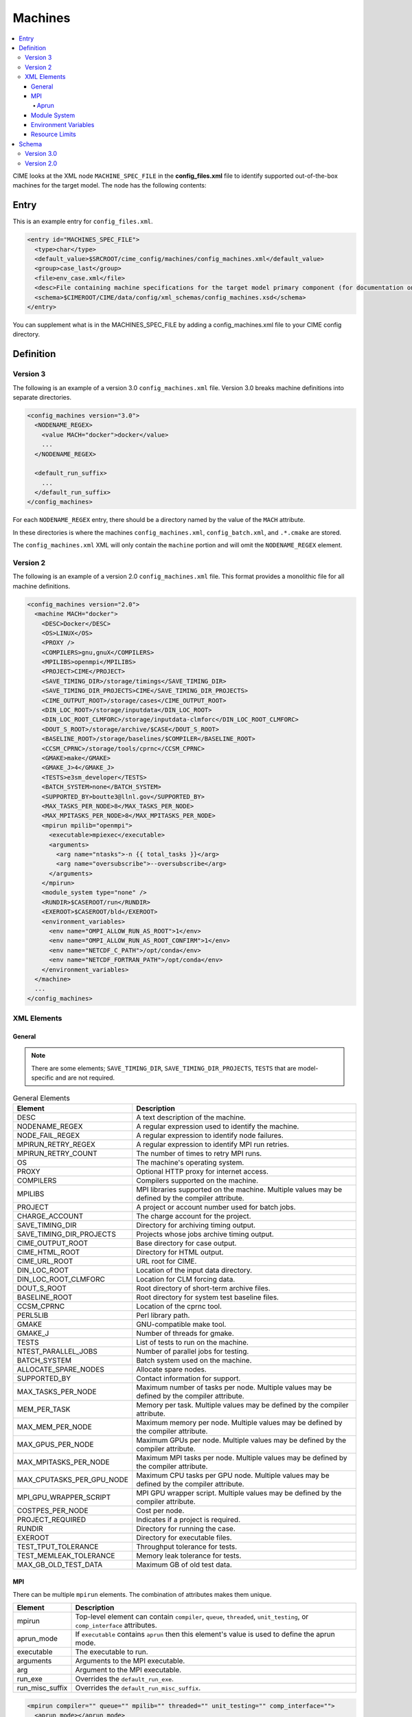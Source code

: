 .. _model_config_machines:

Machines
==================

.. contents::
  :local:

CIME looks at the XML node ``MACHINE_SPEC_FILE`` in the **config_files.xml** file to identify supported out-of-the-box machines for the target model. The node has the following contents:

Entry
-----

This is an example entry for ``config_files.xml``.

.. code-block:: xml

  <entry id="MACHINES_SPEC_FILE">
    <type>char</type>
    <default_value>$SRCROOT/cime_config/machines/config_machines.xml</default_value>
    <group>case_last</group>
    <file>env_case.xml</file>
    <desc>File containing machine specifications for the target model primary component (for documentation only - DO NOT EDIT)</desc>
    <schema>$CIMEROOT/CIME/data/config/xml_schemas/config_machines.xsd</schema>
  </entry>

You can supplement what is in the MACHINES_SPEC_FILE by adding a config_machines.xml file to your CIME config directory.

.. _model_config_machines_def:

Definition
----------

Version 3
`````````
The following is an example of a version 3.0 ``config_machines.xml`` file. Version 3.0 breaks machine definitions into separate directories.

.. code-block:: xml

  <config_machines version="3.0">
    <NODENAME_REGEX>
      <value MACH="docker">docker</value>
      ...
    </NODENAME_REGEX>

    <default_run_suffix>
      ...
    </default_run_suffix>
  </config_machines>

For each ``NODENAME_REGEX`` entry, there should be a directory named by the value of the ``MACH`` attribute.

In these directories is where the machines ``config_machines.xml``, ``config_batch.xml``, and ``.*.cmake`` are stored.

The ``config_machines.xml`` XML will only contain the ``machine`` portion and will omit the ``NODENAME_REGEX`` element.

Version 2
`````````
The following is an example of a version 2.0 ``config_machines.xml`` file. This format provides a monolithic file for all machine definitions.

.. code-block:: xml

  <config_machines version="2.0">
    <machine MACH="docker">
      <DESC>Docker</DESC>
      <OS>LINUX</OS>
      <PROXY />
      <COMPILERS>gnu,gnuX</COMPILERS>
      <MPILIBS>openmpi</MPILIBS>
      <PROJECT>CIME</PROJECT>
      <SAVE_TIMING_DIR>/storage/timings</SAVE_TIMING_DIR>
      <SAVE_TIMING_DIR_PROJECTS>CIME</SAVE_TIMING_DIR_PROJECTS>
      <CIME_OUTPUT_ROOT>/storage/cases</CIME_OUTPUT_ROOT>
      <DIN_LOC_ROOT>/storage/inputdata</DIN_LOC_ROOT>
      <DIN_LOC_ROOT_CLMFORC>/storage/inputdata-clmforc</DIN_LOC_ROOT_CLMFORC>
      <DOUT_S_ROOT>/storage/archive/$CASE</DOUT_S_ROOT>
      <BASELINE_ROOT>/storage/baselines/$COMPILER</BASELINE_ROOT>
      <CCSM_CPRNC>/storage/tools/cprnc</CCSM_CPRNC>
      <GMAKE>make</GMAKE>
      <GMAKE_J>4</GMAKE_J>
      <TESTS>e3sm_developer</TESTS>
      <BATCH_SYSTEM>none</BATCH_SYSTEM>
      <SUPPORTED_BY>boutte3@llnl.gov</SUPPORTED_BY>
      <MAX_TASKS_PER_NODE>8</MAX_TASKS_PER_NODE>
      <MAX_MPITASKS_PER_NODE>8</MAX_MPITASKS_PER_NODE>
      <mpirun mpilib="openmpi">
        <executable>mpiexec</executable>
        <arguments>
          <arg name="ntasks">-n {{ total_tasks }}</arg>
          <arg name="oversubscribe">--oversubscribe</arg>
        </arguments>
      </mpirun>
      <module_system type="none" />
      <RUNDIR>$CASEROOT/run</RUNDIR>
      <EXEROOT>$CASEROOT/bld</EXEROOT>
      <environment_variables>
        <env name="OMPI_ALLOW_RUN_AS_ROOT">1</env>
        <env name="OMPI_ALLOW_RUN_AS_ROOT_CONFIRM">1</env>
        <env name="NETCDF_C_PATH">/opt/conda</env>
        <env name="NETCDF_FORTRAN_PATH">/opt/conda</env>
      </environment_variables>
    </machine>
    ...
  </config_machines>

XML Elements
````````````

General
:::::::

.. note::

  There are some elements; ``SAVE_TIMING_DIR``, ``SAVE_TIMING_DIR_PROJECTS``, ``TESTS`` that are model-specific and are not required.

.. list-table:: General Elements
  :header-rows: 1

  * - Element
    - Description
  * - DESC
    - A text description of the machine.
  * - NODENAME_REGEX
    - A regular expression used to identify the machine.
  * - NODE_FAIL_REGEX
    - A regular expression to identify node failures.
  * - MPIRUN_RETRY_REGEX
    - A regular expression to identify MPI run retries.
  * - MPIRUN_RETRY_COUNT
    - The number of times to retry MPI runs.
  * - OS
    - The machine's operating system.
  * - PROXY
    - Optional HTTP proxy for internet access.
  * - COMPILERS
    - Compilers supported on the machine.
  * - MPILIBS
    - MPI libraries supported on the machine. Multiple values may be defined by the compiler attribute.
  * - PROJECT
    - A project or account number used for batch jobs.
  * - CHARGE_ACCOUNT
    - The charge account for the project.
  * - SAVE_TIMING_DIR
    - Directory for archiving timing output.
  * - SAVE_TIMING_DIR_PROJECTS
    - Projects whose jobs archive timing output.
  * - CIME_OUTPUT_ROOT
    - Base directory for case output.
  * - CIME_HTML_ROOT
    - Directory for HTML output.
  * - CIME_URL_ROOT
    - URL root for CIME.
  * - DIN_LOC_ROOT
    - Location of the input data directory.
  * - DIN_LOC_ROOT_CLMFORC
    - Location for CLM forcing data.
  * - DOUT_S_ROOT
    - Root directory of short-term archive files.
  * - BASELINE_ROOT
    - Root directory for system test baseline files.
  * - CCSM_CPRNC
    - Location of the cprnc tool.
  * - PERL5LIB
    - Perl library path.
  * - GMAKE
    - GNU-compatible make tool.
  * - GMAKE_J
    - Number of threads for gmake.
  * - TESTS
    - List of tests to run on the machine.
  * - NTEST_PARALLEL_JOBS
    - Number of parallel jobs for testing.
  * - BATCH_SYSTEM
    - Batch system used on the machine.
  * - ALLOCATE_SPARE_NODES
    - Allocate spare nodes.
  * - SUPPORTED_BY
    - Contact information for support.
  * - MAX_TASKS_PER_NODE
    - Maximum number of tasks per node. Multiple values may be defined by the compiler attribute.
  * - MEM_PER_TASK
    - Memory per task. Multiple values may be defined by the compiler attribute.
  * - MAX_MEM_PER_NODE
    - Maximum memory per node. Multiple values may be defined by the compiler attribute.
  * - MAX_GPUS_PER_NODE
    - Maximum GPUs per node. Multiple values may be defined by the compiler attribute.
  * - MAX_MPITASKS_PER_NODE
    - Maximum MPI tasks per node. Multiple values may be defined by the compiler attribute.
  * - MAX_CPUTASKS_PER_GPU_NODE
    - Maximum CPU tasks per GPU node. Multiple values may be defined by the compiler attribute.
  * - MPI_GPU_WRAPPER_SCRIPT
    - MPI GPU wrapper script. Multiple values may be defined by the compiler attribute.
  * - COSTPES_PER_NODE
    - Cost per node.
  * - PROJECT_REQUIRED
    - Indicates if a project is required.
  * - RUNDIR
    - Directory for running the case.
  * - EXEROOT
    - Directory for executable files.
  * - TEST_TPUT_TOLERANCE
    - Throughput tolerance for tests.
  * - TEST_MEMLEAK_TOLERANCE
    - Memory leak tolerance for tests.
  * - MAX_GB_OLD_TEST_DATA
    - Maximum GB of old test data.

MPI
::::
There can be multiple ``mpirun`` elements. The combination of attributes makes them unique.

.. list-table::
  :header-rows: 1

  * - Element
    - Description
  * - mpirun
    - Top-level element can contain ``compiler``, ``queue``, ``threaded``, ``unit_testing``, or ``comp_interface`` attributes.
  * - aprun_mode
    - If ``executable`` contains ``aprun`` then this element's value is used to define the aprun mode.
  * - executable
    - The executable to run.
  * - arguments
    - Arguments to the MPI executable.
  * - arg
    - Argument to the MPI executable.
  * - run_exe
    - Overrides the ``default_run_exe``.
  * - run_misc_suffix
    - Overrides the ``default_run_misc_suffix``.

.. code-block:: xml
  
  <mpirun compiler="" queue="" mpilib="" threaded="" unit_testing="" comp_interface="">
    <aprun_mode></aprun_mode>
    <executable></executable>
    <arguments>
      <arg position="" name=""></arg>
    </arguments>
    <run_exe></run_exe>
    <run_misc_suffix></run_misc_suffix>
  </mpirun>

Aprun
.....
The ``<aprun_mode>`` element can be one of the following. The default value is ``ignore``.

* ``ignore`` will cause CIME to ignore its aprun module and join the values found in ``<arguments>``.
* ``default`` will use CIME's aprun module to generate arguments.
* ``override`` behaves the same as ``default`` except it will use ``<arguments>`` to mutate the generated arguments. When using this mode a ``position`` attribute can be placed on ``<arg>`` tags to specify how it's used.

The ``position`` attribute on ``<arg>`` can take one of the following values. The default value is ``per``.

* ``global`` causes the value of the ``<arg>`` element to be used as a global argument for ``aprun``.
* ``per`` causes the value of the ``<arg>`` element to be appended to each separate binary's arguments.

Example using ``override``:
::

  <executable>aprun</executable>
  <aprun_mode>override</aprun_mode>
  <arguments>
    <arg position="global">-e DEBUG=true</arg>
    <arg>-j 20</arg>
  </arguments>

Sample command output:
::

  aprun -e DEBUG=true ... -j 20 e3sm.exe : ... -j 20 e3sm.exe

Module System
:::::::::::::
.. list-table::
  :header-rows: 1

  * - Element
    - Description
  * - module_system
    - Top-level element can contain ``type`` and ``allow_error`` attributes.
  * - init_path
    - Path to the module system initialization.
  * - cmd_path
    - Path to the module system commands.
  * - modules
    - Can have multiple where the combination of ``compiler``, ``DEBUG``, ``PIO_VERSION``, ``mpilib``, ``comp_interface``, and ``gpu_type`` make them unique.
  * - command
    - Command to run where ``name`` is the action e.g. load, switch, unload and the value is the module to use e.g. netcdf-parallel/3.4

.. code-block:: xml

  <module_system type="" allow_error="">
    <init_path lang="">
    </init_path>
    <cmd_path lang="">
    </cmd_path>
    <modules compiler="" DEBUG="" PIO_VERSION="" mpilib="" comp_interface="" gpu_type="">
      <command name="">
      </command>
    </modules>
  </module_system>

Environment Variables
:::::::::::::::::::::
.. list-table::
  :header-rows: 1

  * - Element
    - Description
  * - environment_variables
    - Can have multiple where the ``compiler`` and ``mpilib`` attributes make them unique.
  * - env
    - Can have multiple where the combination of ``name`` makes them unique.

.. code-block:: xml
    
  <environment_variables compiler="" mpilib="">
    <env name="" source=""></env>
  </environment_variables>

Resource Limits
:::::::::::::::
.. list-table::
  :header-row: 1

  * - Element
    - Description
  * - resource_limits
    - Can have multiple where the ``DEBUG``, ``mpilib``, ``compiler``, and ``unit_testing`` make them unique.
  * - resource
    - Defines the resource name and value. Can have multiples where name makes them unique.
  
.. code-block:: xml

  <resource_limits DEBUG="" mpilib="" compiler="" unit_testing="">
    <resource name=""></resource>
  </resource_limits>

Schema
------

Version 3.0
````````````

.. code-block:: xml

    <!-- Generated with generate_xmlschema.py ../CIME/data/config/xml_schemas/config_machines_version3.xsd config_machines on 2025-03-01 -->

    <!-- Attributes 'version' is optional-->
    <!-- Occurrences min: 1 max: 1-->
    <config_machines version="">
        <!-- Occurrences min: 0 max: 1-->
        <NODENAME_REGEX>
            <!-- Attributes 'None' is None-->
            <!-- Occurrences min: 1 max: Unlimited-->
            <value None=""></value>
        </NODENAME_REGEX>
        <!-- Attributes 'MACH' is required-->
        <!-- Occurrences min: 0 max: Unlimited-->
        <machine MACH="">
            <!-- Occurrences min: 1 max: 1-->
            <DESC></DESC>
            <!-- Occurrences min: 0 max: 1-->
            <NODE_FAIL_REGEX></NODE_FAIL_REGEX>
            <!-- Occurrences min: 0 max: 1-->
            <MPIRUN_RETRY_REGEX></MPIRUN_RETRY_REGEX>
            <!-- Occurrences min: 0 max: 1-->
            <MPIRUN_RETRY_COUNT></MPIRUN_RETRY_COUNT>
            <!-- Occurrences min: 1 max: 1-->
            <OS></OS>
            <!-- Occurrences min: 0 max: 1-->
            <PROXY></PROXY>
            <!-- Occurrences min: 1 max: 1-->
            <COMPILERS></COMPILERS>
            <!-- Attributes 'compiler' is optional-->
            <!-- Occurrences min: 1 max: Unlimited-->
            <MPILIBS compiler=""></MPILIBS>
            <!-- Occurrences min: 0 max: 1-->
            <PROJECT></PROJECT>
            <!-- Occurrences min: 0 max: 1-->
            <CHARGE_ACCOUNT></CHARGE_ACCOUNT>
            <!-- Occurrences min: 0 max: 1-->
            <SAVE_TIMING_DIR></SAVE_TIMING_DIR>
            <!-- Occurrences min: 0 max: 1-->
            <SAVE_TIMING_DIR_PROJECTS></SAVE_TIMING_DIR_PROJECTS>
            <!-- Occurrences min: 1 max: 1-->
            <CIME_OUTPUT_ROOT></CIME_OUTPUT_ROOT>
            <!-- Occurrences min: 0 max: 1-->
            <CIME_HTML_ROOT></CIME_HTML_ROOT>
            <!-- Occurrences min: 0 max: 1-->
            <CIME_URL_ROOT></CIME_URL_ROOT>
            <!-- Occurrences min: 1 max: 1-->
            <DIN_LOC_ROOT></DIN_LOC_ROOT>
            <!-- Occurrences min: 0 max: 1-->
            <DIN_LOC_ROOT_CLMFORC></DIN_LOC_ROOT_CLMFORC>
            <!-- Occurrences min: 1 max: 1-->
            <DOUT_S_ROOT></DOUT_S_ROOT>
            <!-- Occurrences min: 0 max: 1-->
            <BASELINE_ROOT></BASELINE_ROOT>
            <!-- Occurrences min: 0 max: 1-->
            <CCSM_CPRNC></CCSM_CPRNC>
            <!-- Occurrences min: 0 max: 1-->
            <PERL5LIB></PERL5LIB>
            <!-- Occurrences min: 0 max: 1-->
            <GMAKE></GMAKE>
            <!-- Occurrences min: 0 max: 1-->
            <GMAKE_J></GMAKE_J>
            <!-- Occurrences min: 0 max: 1-->
            <TESTS></TESTS>
            <!-- Occurrences min: 0 max: 1-->
            <NTEST_PARALLEL_JOBS></NTEST_PARALLEL_JOBS>
            <!-- Occurrences min: 1 max: 1-->
            <BATCH_SYSTEM></BATCH_SYSTEM>
            <!-- Occurrences min: 0 max: 1-->
            <ALLOCATE_SPARE_NODES></ALLOCATE_SPARE_NODES>
            <!-- Occurrences min: 1 max: 1-->
            <SUPPORTED_BY></SUPPORTED_BY>
            <!-- Attributes 'compiler' is optional-->
            <!-- Occurrences min: 1 max: Unlimited-->
            <MAX_TASKS_PER_NODE compiler=""></MAX_TASKS_PER_NODE>
            <!-- Attributes 'compiler' is optional-->
            <!-- Occurrences min: 0 max: 1-->
            <MEM_PER_TASK compiler=""></MEM_PER_TASK>
            <!-- Attributes 'compiler' is optional-->
            <!-- Occurrences min: 0 max: 1-->
            <MAX_MEM_PER_NODE compiler=""></MAX_MEM_PER_NODE>
            <!-- Attributes 'compiler' is optional-->
            <!-- Occurrences min: 0 max: 1-->
            <MAX_GPUS_PER_NODE compiler=""></MAX_GPUS_PER_NODE>
            <!-- Attributes 'compiler' is optional-->
            <!-- Occurrences min: 1 max: Unlimited-->
            <MAX_MPITASKS_PER_NODE compiler=""></MAX_MPITASKS_PER_NODE>
            <!-- Attributes 'compiler' is optional-->
            <!-- Occurrences min: 0 max: Unlimited-->
            <MAX_CPUTASKS_PER_GPU_NODE compiler=""></MAX_CPUTASKS_PER_GPU_NODE>
            <!-- Attributes 'compiler' is optional-->
            <!-- Occurrences min: 0 max: 1-->
            <MPI_GPU_WRAPPER_SCRIPT compiler=""></MPI_GPU_WRAPPER_SCRIPT>
            <!-- Occurrences min: 0 max: 1-->
            <COSTPES_PER_NODE></COSTPES_PER_NODE>
            <!-- Occurrences min: 0 max: 1-->
            <PROJECT_REQUIRED></PROJECT_REQUIRED>
            <!-- Attributes 'compiler' is optional,'queue' is optional,'mpilib' is optional,'threaded' is optional,'unit_testing' is optional,'comp_interface' is optional-->
            <!-- Occurrences min: 1 max: Unlimited-->
            <mpirun compiler="" queue="" mpilib="" threaded="" unit_testing="" comp_interface="">
                <!-- Occurrences min: 0 max: 1-->
                <aprun_mode></aprun_mode>
                <!-- Occurrences min: 1 max: 1-->
                <executable></executable>
                <!-- Occurrences min: 0 max: 1-->
                <arguments>
                    <!-- Attributes 'None' is None-->
                    <!-- Occurrences min: 0 max: Unlimited-->
                    <arg None="">
                        <!-- Occurrences min: 0 max: Unlimited-->
                    </arg>
                </arguments>
                <!-- Occurrences min: 0 max: 1-->
                <run_exe></run_exe>
                <!-- Occurrences min: 0 max: 1-->
                <run_misc_suffix></run_misc_suffix>
            </mpirun>
            <!-- Attributes 'type' is required,'allow_error' is optional-->
            <!-- Occurrences min: 1 max: 1-->
            <module_system type="" allow_error="">
                <!-- Attributes 'lang' is required-->
                <!-- Occurrences min: 0 max: Unlimited-->
                <init_path lang="">
                </init_path>
                <!-- Attributes 'lang' is required-->
                <!-- Occurrences min: 0 max: Unlimited-->
                <cmd_path lang="">
                </cmd_path>
                <!-- Attributes 'compiler' is optional,'DEBUG' is optional,'PIO_VERSION' is optional,'mpilib' is optional,'comp_interface' is optional,'gpu_type' is optional-->
                <!-- Occurrences min: 0 max: Unlimited-->
                <modules compiler="" DEBUG="" PIO_VERSION="" mpilib="" comp_interface="" gpu_type="">
                    <!-- Attributes 'name' is required-->
                    <!-- Occurrences min: 1 max: Unlimited-->
                    <command name="">
                    </command>
                </modules>
            </module_system>
            <!-- Occurrences min: 0 max: 1-->
            <RUNDIR></RUNDIR>
            <!-- Occurrences min: 0 max: 1-->
            <EXEROOT></EXEROOT>
            <!-- Occurrences min: 0 max: 1-->
            <TEST_TPUT_TOLERANCE></TEST_TPUT_TOLERANCE>
            <!-- Occurrences min: 0 max: 1-->
            <TEST_MEMLEAK_TOLERANCE></TEST_MEMLEAK_TOLERANCE>
            <!-- Occurrences min: 0 max: 1-->
            <MAX_GB_OLD_TEST_DATA></MAX_GB_OLD_TEST_DATA>
            <!-- Attributes 'None' is None-->
            <!-- Occurrences min: 0 max: Unlimited-->
            <environment_variables None="">
                <!-- Attributes 'name' is optional,'source' is optional-->
                <!-- Occurrences min: 1 max: Unlimited-->
                <env name="" source="">
                </env>
            </environment_variables>
            <!-- Attributes 'DEBUG' is optional,'mpilib' is optional,'compiler' is optional,'unit_testing' is optional-->
            <!-- Occurrences min: 0 max: Unlimited-->
            <resource_limits DEBUG="" mpilib="" compiler="" unit_testing="">
                <!-- Attributes 'name' is required-->
                <!-- Occurrences min: 1 max: Unlimited-->
                <resource name="">
                </resource>
            </resource_limits>
        </machine>
        <!-- Occurrences min: 0 max: 1-->
        <default_run_suffix>
            <!-- Occurrences min: 1 max: 1-->
            <default_run_exe></default_run_exe>
            <!-- Occurrences min: 1 max: 1-->
            <default_run_misc_suffix></default_run_misc_suffix>
        </default_run_suffix>
    </config_machines>

Version 2.0
```````````
.. code-block:: xml

    <!-- Generated with generate_xmlschema.py ../CIME/data/config/xml_schemas/config_machines.xsd config_machines on 2025-03-01 -->

    <!-- Attributes 'version' is optional-->
    <!-- Occurrences min: 1 max: 1-->
    <config_machines version="">
        <!-- Attributes 'MACH' is required-->
        <!-- Occurrences min: 1 max: Unlimited-->
        <machine MACH="">
            <!-- Occurrences min: 1 max: 1-->
            <DESC></DESC>
            <!-- Occurrences min: 0 max: 1-->
            <NODENAME_REGEX></NODENAME_REGEX>
            <!-- Occurrences min: 0 max: 1-->
            <NODE_FAIL_REGEX></NODE_FAIL_REGEX>
            <!-- Occurrences min: 0 max: 1-->
            <MPIRUN_RETRY_REGEX></MPIRUN_RETRY_REGEX>
            <!-- Occurrences min: 0 max: 1-->
            <MPIRUN_RETRY_COUNT></MPIRUN_RETRY_COUNT>
            <!-- Occurrences min: 1 max: 1-->
            <OS></OS>
            <!-- Occurrences min: 0 max: 1-->
            <PROXY></PROXY>
            <!-- Occurrences min: 1 max: 1-->
            <COMPILERS></COMPILERS>
            <!-- Attributes 'compiler' is optional-->
            <!-- Occurrences min: 1 max: Unlimited-->
            <MPILIBS compiler=""></MPILIBS>
            <!-- Occurrences min: 0 max: 1-->
            <PROJECT></PROJECT>
            <!-- Occurrences min: 0 max: 1-->
            <CHARGE_ACCOUNT></CHARGE_ACCOUNT>
            <!-- Occurrences min: 0 max: 1-->
            <SAVE_TIMING_DIR></SAVE_TIMING_DIR>
            <!-- Occurrences min: 0 max: 1-->
            <SAVE_TIMING_DIR_PROJECTS></SAVE_TIMING_DIR_PROJECTS>
            <!-- Occurrences min: 1 max: 1-->
            <CIME_OUTPUT_ROOT></CIME_OUTPUT_ROOT>
            <!-- Occurrences min: 0 max: 1-->
            <CIME_HTML_ROOT></CIME_HTML_ROOT>
            <!-- Occurrences min: 0 max: 1-->
            <CIME_URL_ROOT></CIME_URL_ROOT>
            <!-- Occurrences min: 1 max: 1-->
            <DIN_LOC_ROOT></DIN_LOC_ROOT>
            <!-- Occurrences min: 0 max: 1-->
            <DIN_LOC_ROOT_CLMFORC></DIN_LOC_ROOT_CLMFORC>
            <!-- Occurrences min: 1 max: 1-->
            <DOUT_S_ROOT></DOUT_S_ROOT>
            <!-- Occurrences min: 0 max: 1-->
            <BASELINE_ROOT></BASELINE_ROOT>
            <!-- Occurrences min: 0 max: 1-->
            <CCSM_CPRNC></CCSM_CPRNC>
            <!-- Occurrences min: 0 max: 1-->
            <PERL5LIB></PERL5LIB>
            <!-- Occurrences min: 0 max: 1-->
            <GMAKE></GMAKE>
            <!-- Occurrences min: 0 max: 1-->
            <GMAKE_J></GMAKE_J>
            <!-- Occurrences min: 0 max: 1-->
            <TESTS></TESTS>
            <!-- Occurrences min: 0 max: 1-->
            <NTEST_PARALLEL_JOBS></NTEST_PARALLEL_JOBS>
            <!-- Occurrences min: 1 max: 1-->
            <BATCH_SYSTEM></BATCH_SYSTEM>
            <!-- Occurrences min: 0 max: 1-->
            <ALLOCATE_SPARE_NODES></ALLOCATE_SPARE_NODES>
            <!-- Occurrences min: 1 max: 1-->
            <SUPPORTED_BY></SUPPORTED_BY>
            <!-- Attributes 'compiler' is optional-->
            <!-- Occurrences min: 1 max: Unlimited-->
            <MAX_TASKS_PER_NODE compiler=""></MAX_TASKS_PER_NODE>
            <!-- Attributes 'compiler' is optional-->
            <!-- Occurrences min: 0 max: 1-->
            <MEM_PER_TASK compiler=""></MEM_PER_TASK>
            <!-- Attributes 'compiler' is optional-->
            <!-- Occurrences min: 0 max: 1-->
            <MAX_MEM_PER_NODE compiler=""></MAX_MEM_PER_NODE>
            <!-- Attributes 'compiler' is optional-->
            <!-- Occurrences min: 0 max: 1-->
            <MAX_GPUS_PER_NODE compiler=""></MAX_GPUS_PER_NODE>
            <!-- Attributes 'compiler' is optional-->
            <!-- Occurrences min: 1 max: Unlimited-->
            <MAX_MPITASKS_PER_NODE compiler=""></MAX_MPITASKS_PER_NODE>
            <!-- Attributes 'compiler' is optional-->
            <!-- Occurrences min: 0 max: Unlimited-->
            <MAX_CPUTASKS_PER_GPU_NODE compiler=""></MAX_CPUTASKS_PER_GPU_NODE>
            <!-- Attributes 'compiler' is optional-->
            <!-- Occurrences min: 0 max: 1-->
            <MPI_GPU_WRAPPER_SCRIPT compiler=""></MPI_GPU_WRAPPER_SCRIPT>
            <!-- Occurrences min: 0 max: 1-->
            <COSTPES_PER_NODE></COSTPES_PER_NODE>
            <!-- Occurrences min: 0 max: 1-->
            <PROJECT_REQUIRED></PROJECT_REQUIRED>
            <!-- Attributes 'compiler' is optional,'queue' is optional,'mpilib' is optional,'threaded' is optional,'unit_testing' is optional,'comp_interface' is optional-->
            <!-- Occurrences min: 1 max: Unlimited-->
            <mpirun compiler="" queue="" mpilib="" threaded="" unit_testing="" comp_interface="">
                <!-- Occurrences min: 0 max: 1-->
                <aprun_mode></aprun_mode>
                <!-- Occurrences min: 1 max: 1-->
                <executable></executable>
                <!-- Occurrences min: 0 max: 1-->
                <arguments>
                    <!-- Attributes 'None' is None-->
                    <!-- Occurrences min: 0 max: Unlimited-->
                    <arg None="">
                        <!-- Occurrences min: 0 max: Unlimited-->
                    </arg>
                </arguments>
                <!-- Occurrences min: 0 max: 1-->
                <run_exe></run_exe>
                <!-- Occurrences min: 0 max: 1-->
                <run_misc_suffix></run_misc_suffix>
            </mpirun>
            <!-- Attributes 'type' is required,'allow_error' is optional-->
            <!-- Occurrences min: 1 max: 1-->
            <module_system type="" allow_error="">
                <!-- Attributes 'lang' is required-->
                <!-- Occurrences min: 0 max: Unlimited-->
                <init_path lang="">
                </init_path>
                <!-- Attributes 'lang' is required-->
                <!-- Occurrences min: 0 max: Unlimited-->
                <cmd_path lang="">
                </cmd_path>
                <!-- Attributes 'compiler' is optional,'DEBUG' is optional,'PIO_VERSION' is optional,'mpilib' is optional,'comp_interface' is optional,'gpu_type' is optional-->
                <!-- Occurrences min: 0 max: Unlimited-->
                <modules compiler="" DEBUG="" PIO_VERSION="" mpilib="" comp_interface="" gpu_type="">
                    <!-- Attributes 'name' is required-->
                    <!-- Occurrences min: 1 max: Unlimited-->
                    <command name="">
                    </command>
                </modules>
            </module_system>
            <!-- Occurrences min: 0 max: 1-->
            <RUNDIR></RUNDIR>
            <!-- Occurrences min: 0 max: 1-->
            <EXEROOT></EXEROOT>
            <!-- Occurrences min: 0 max: 1-->
            <TEST_TPUT_TOLERANCE></TEST_TPUT_TOLERANCE>
            <!-- Occurrences min: 0 max: 1-->
            <TEST_MEMLEAK_TOLERANCE></TEST_MEMLEAK_TOLERANCE>
            <!-- Occurrences min: 0 max: 1-->
            <MAX_GB_OLD_TEST_DATA></MAX_GB_OLD_TEST_DATA>
            <!-- Attributes 'None' is None-->
            <!-- Occurrences min: 0 max: Unlimited-->
            <environment_variables None="">
                <!-- Attributes 'name' is optional,'source' is optional-->
                <!-- Occurrences min: 1 max: Unlimited-->
                <env name="" source="">
                </env>
            </environment_variables>
            <!-- Attributes 'DEBUG' is optional,'mpilib' is optional,'compiler' is optional,'unit_testing' is optional-->
            <!-- Occurrences min: 0 max: Unlimited-->
            <resource_limits DEBUG="" mpilib="" compiler="" unit_testing="">
                <!-- Attributes 'name' is required-->
                <!-- Occurrences min: 1 max: Unlimited-->
                <resource name="">
                </resource>
            </resource_limits>
        </machine>
        <!-- Occurrences min: 0 max: 1-->
        <default_run_suffix>
            <!-- Occurrences min: 1 max: 1-->
            <default_run_exe></default_run_exe>
            <!-- Occurrences min: 1 max: 1-->
            <default_run_misc_suffix></default_run_misc_suffix>
        </default_run_suffix>
    </config_machines>